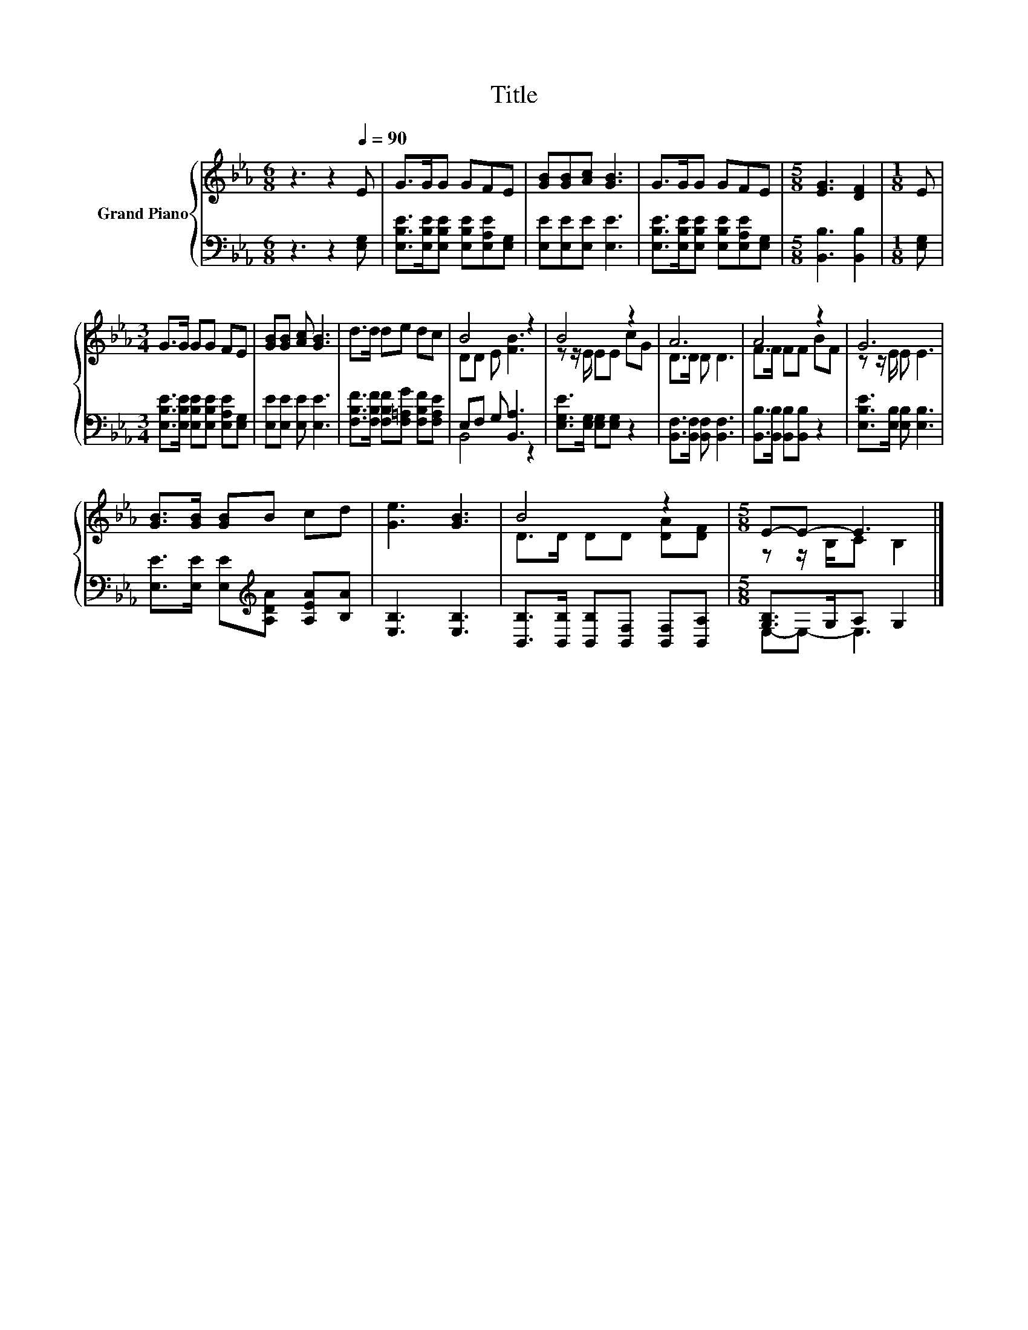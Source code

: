 X:1
T:Title
%%score { ( 1 3 ) | ( 2 4 ) }
L:1/8
M:6/8
K:Eb
V:1 treble nm="Grand Piano"
V:3 treble 
V:2 bass 
V:4 bass 
V:1
 z3 z2[Q:1/4=90] E | G>GG GFE | [GB][GB][Ac] [GB]3 | G>GG GFE |[M:5/8] [EG]3 [DF]2 |[M:1/8] E | %6
[M:3/4] G>G GG FE | [GB][GB] [Ac] [GB]3 | d>d de dc | B4 z2 | B4 z2 | A6 | A4 z2 | G6 | %14
 [GB]>[GB] [GB]B cd | [Ge]3 [GB]3 | B4 z2 |[M:5/8] E-E- E3 |] %18
V:2
 z3 z2 [E,G,] | [E,B,E]>[E,B,E][E,B,E] [E,B,E][E,A,E][E,G,] | [E,E][E,E][E,E] [E,E]3 | %3
 [E,B,E]>[E,B,E][E,B,E] [E,B,E][E,A,E][E,G,] |[M:5/8] [B,,B,]3 [B,,B,]2 |[M:1/8] [E,G,] | %6
[M:3/4] [E,B,E]>[E,B,E] [E,B,E][E,B,E] [E,A,E][E,G,] | [E,E][E,E] [E,E] [E,E]3 | %8
 [F,B,F]>[F,B,F] [F,B,F][F,=A,G] [F,B,F][F,A,E] | E,F, G, [B,,A,]3 | %10
 [E,G,E]>[E,G,] [E,G,][E,G,] z2 | [B,,F,]>[B,,F,] [B,,F,] [B,,F,]3 | %12
 [B,,B,]>[B,,B,] [B,,B,][B,,B,] z2 | [E,B,E]>[E,B,] [E,B,] [E,B,]3 | %14
 [E,E]>[E,E] [E,E][K:treble][A,DA] [A,EA][B,A] | [E,B,]3 [E,B,]3 | %16
 [B,,B,]>[B,,B,] [B,,B,][B,,F,] [B,,F,][B,,A,] |[M:5/8] [G,B,]>G,A, G,2 |] %18
V:3
 x6 | x6 | x6 | x6 |[M:5/8] x5 |[M:1/8] x |[M:3/4] x6 | x6 | x6 | DD E [FB]3 | z z/ E/ EE cG | %11
 D>D D D3 | F>F FF BF | z z/ E/ E E3 | x6 | x6 | D>D DD [DA][DF] |[M:5/8] z z/ B,/C B,2 |] %18
V:4
 x6 | x6 | x6 | x6 |[M:5/8] x5 |[M:1/8] x |[M:3/4] x6 | x6 | x6 | B,,4 z2 | x6 | x6 | x6 | x6 | %14
 x3[K:treble] x3 | x6 | x6 |[M:5/8] E,-E,- E,3 |] %18

